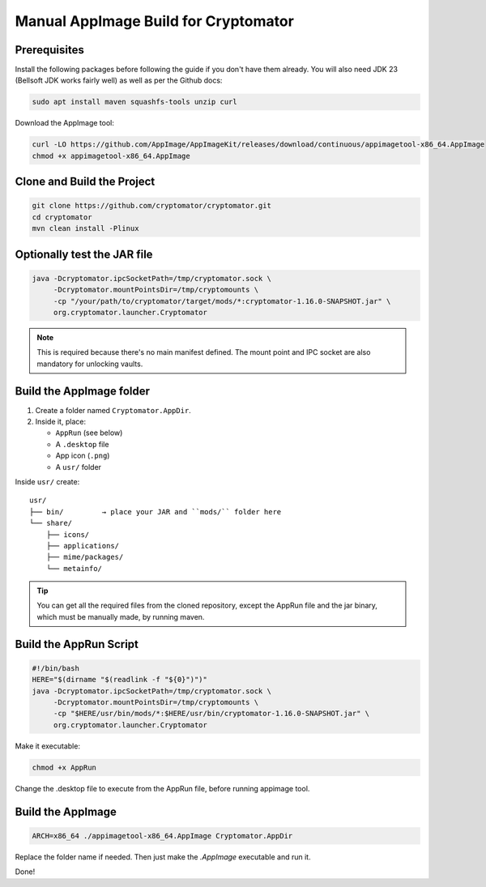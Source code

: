 Manual AppImage Build for Cryptomator
======================================

Prerequisites
-------------

Install the following packages before following the guide if you don't have them already. You will also need JDK 23 (Bellsoft JDK works fairly well) as well as per the Github docs:

.. code-block:: bash

    sudo apt install maven squashfs-tools unzip curl

Download the AppImage tool:

.. code-block:: bash

    curl -LO https://github.com/AppImage/AppImageKit/releases/download/continuous/appimagetool-x86_64.AppImage
    chmod +x appimagetool-x86_64.AppImage

Clone and Build the Project
---------------------------

.. code-block:: bash

    git clone https://github.com/cryptomator/cryptomator.git
    cd cryptomator
    mvn clean install -Plinux

Optionally test the JAR file
----------------------------

.. code-block:: bash

    java -Dcryptomator.ipcSocketPath=/tmp/cryptomator.sock \
         -Dcryptomator.mountPointsDir=/tmp/cryptomounts \
         -cp "/your/path/to/cryptomator/target/mods/*:cryptomator-1.16.0-SNAPSHOT.jar" \
         org.cryptomator.launcher.Cryptomator

.. note::
   This is required because there's no main manifest defined. The mount point and IPC socket are also mandatory for unlocking vaults.

Build the AppImage folder
-------------------------

1. Create a folder named ``Cryptomator.AppDir``.
2. Inside it, place:

   - ``AppRun`` (see below)
   - A ``.desktop`` file
   - App icon (``.png``)
   - A ``usr/`` folder

Inside ``usr/`` create:

::

    usr/
    ├── bin/         → place your JAR and ``mods/`` folder here
    └── share/
        ├── icons/
        ├── applications/
        ├── mime/packages/
        └── metainfo/

.. tip::
   You can get all the required files from the cloned repository, except the AppRun file and the jar binary, which must be manually made, by running maven.

Build the AppRun Script
-----------------------

.. code-block:: bash

    #!/bin/bash
    HERE="$(dirname "$(readlink -f "${0}")")"
    java -Dcryptomator.ipcSocketPath=/tmp/cryptomator.sock \
         -Dcryptomator.mountPointsDir=/tmp/cryptomounts \
         -cp "$HERE/usr/bin/mods/*:$HERE/usr/bin/cryptomator-1.16.0-SNAPSHOT.jar" \
         org.cryptomator.launcher.Cryptomator

Make it executable:

.. code-block:: bash

    chmod +x AppRun

Change the .desktop file to execute from the AppRun file, before running appimage tool.


Build the AppImage
------------------

.. code-block:: bash

    ARCH=x86_64 ./appimagetool-x86_64.AppImage Cryptomator.AppDir

Replace the folder name if needed. Then just make the `.AppImage` executable and run it.

Done!
